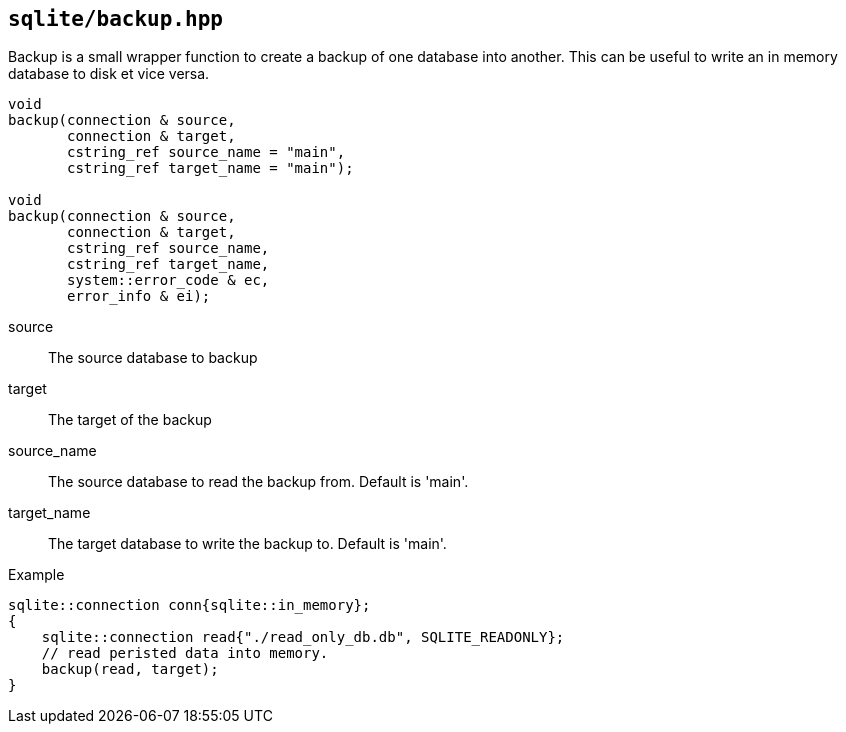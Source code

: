 == `sqlite/backup.hpp`
[#backup]

Backup is a small wrapper function to create a backup of one database into another.
This can be useful to write an in memory database to disk et vice versa.

[source,cpp]
----
void
backup(connection & source,
       connection & target,
       cstring_ref source_name = "main",
       cstring_ref target_name = "main");

void
backup(connection & source,
       connection & target,
       cstring_ref source_name,
       cstring_ref target_name,
       system::error_code & ec,
       error_info & ei);
----


source:: The source database to backup

target:: The target of the backup

source_name:: The source database to read the backup from. Default is 'main'.
target_name:: The target database to write the backup to.  Default is 'main'.


.Example
[source,cpp]
----
sqlite::connection conn{sqlite::in_memory};
{
    sqlite::connection read{"./read_only_db.db", SQLITE_READONLY};
    // read peristed data into memory.
    backup(read, target);
}
----


